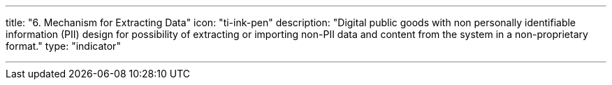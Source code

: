 ---
title: "6. Mechanism for Extracting Data"
icon: "ti-ink-pen"
description: "Digital public goods with non personally identifiable information (PII) design for possibility of extracting or importing non-PII data and content from the system in a non-proprietary format."
type: "indicator"

---